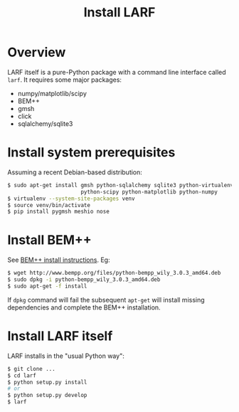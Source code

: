 #+TITLE: Install LARF

* Overview

LARF itself is a pure-Python package with a command line interface called =larf=.  It requires some major packages:

- numpy/matplotlib/scipy
- BEM++
- gmsh
- click
- sqlalchemy/sqlite3

* Install system prerequisites

Assuming a recent Debian-based distribution:

#+BEGIN_SRC sh
  $ sudo apt-get install gmsh python-sqlalchemy sqlite3 python-virtualenv \
                         python-scipy python-matplotlib python-numpy
  $ virtualenv --system-site-packages venv
  $ source venv/bin/activate
  $ pip install pygmsh meshio nose
#+END_SRC

* Install BEM++

See [[http://www.bempp.org/installation.html][BEM++ install instructions]].  Eg:

#+BEGIN_SRC sh
  $ wget http://www.bempp.org/files/python-bempp_wily_3.0.3_amd64.deb
  $ sudo dpkg -i python-bempp_wily_3.0.3_amd64.deb
  $ sudo apt-get -f install
#+END_SRC

If =dpkg= command will fail the subsequent =apt-get= will install missing dependencies and complete the BEM++ installation.

* Install LARF itself

LARF installs in the "usual Python way":

#+BEGIN_SRC sh
  $ git clone ...
  $ cd larf
  $ python setup.py install
  # or 
  $ python setup.py develop
  $ larf 
#+END_SRC


